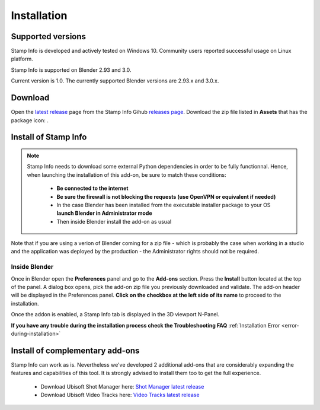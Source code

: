 Installation
============

Supported versions
------------------

Stamp Info is developed and actively tested on Windows 10. Community users reported successful usage on Linux platform. 

Stamp Info is supported on Blender 2.93 and 3.0.

Current version is 1.0. The currently supported Blender versions are 2.93.x and 3.0.x.


.. raw:: html

   <div style="position: relative; padding-bottom: 45%; height: 0; overflow: hidden; max-width: 80%; border:solid 0.1em; border-color:#4d4d4d; align=center; margin: auto;">
      <iframe width="560" height="315" src="https://www.youtube.com/embed/Q6jTkiRtUKY" title="YouTube video player" frameborder="0" allow="accelerometer; autoplay; clipboard-write; encrypted-media; gyroscope; picture-in-picture" allowfullscreen></iframe>
   </div>
   <br />
   <br />

.. _download:

Download
--------

Open the `latest release <https://github.com/ubisoft/stampinfo/releases/latest>`__  page from the Stamp Info Gihub `releases page <https://github.com/ubisoft/stampinfo/releases>`_.
Download the zip file listed in **Assets** that has the package icon: |package-icon|_.

.. |package-icon| image:: /img/package-icon.png
.. _package-icon: https://github.com/ubisoft/stampinfo/releases/latest

.. _installing:

Install of Stamp Info
---------------------

.. note::
    Stamp Info needs to download some external Python dependencies in order to be fully functionnal. Hence,
    when launching the installation of this add-on, be sure to match these conditions:

        - **Be connected to the internet**
        - **Be sure the firewall is not blocking the requests (use OpenVPN or equivalent if needed)**
        - In the case Blender has been installed from the executable installer package to your OS **launch Blender in Administrator mode**
        - Then inside Blender install the add-on as usual

Note that if you are using a verion of Blender coming for a zip file - which is probably the case when working in a studio and the
application was deployed by the production - the Administrator rights should not be required.

Inside Blender
**************

Once in Blender open the **Preferences** panel and go to the **Add-ons** section.
Press the **Install** button located at the top of the panel. A dialog box opens, pick the add-on
zip file you previously downloaded and validate.
The add-on header will be displayed in the Preferences panel. **Click on the checkbox at the left side of its name** to proceed to the installation.

Once the addon is enabled, a Stamp Info tab is displayed in the 3D viewport N-Panel.

**If you have any trouble during the installation process check the Troubleshooting FAQ** :ref:`Installation Error <error-during-installation>`


Install of complementary add-ons
--------------------------------

Stamp Info can work as is. Nevertheless we've developed 2 additional add-ons that are considerably 
expanding the features and capabilities of this tool. It is strongly advised to install them too
to get the full experience.

    - Download Ubisoft Shot Manager here: `Shot Manager latest release <https://github.com/ubisoft/shotmanager/releases/latest>`_
    - Download Ubisoft Video Tracks here: `Video Tracks latest release <https://github.com/ubisoft/videotracks/releases/latest>`_
